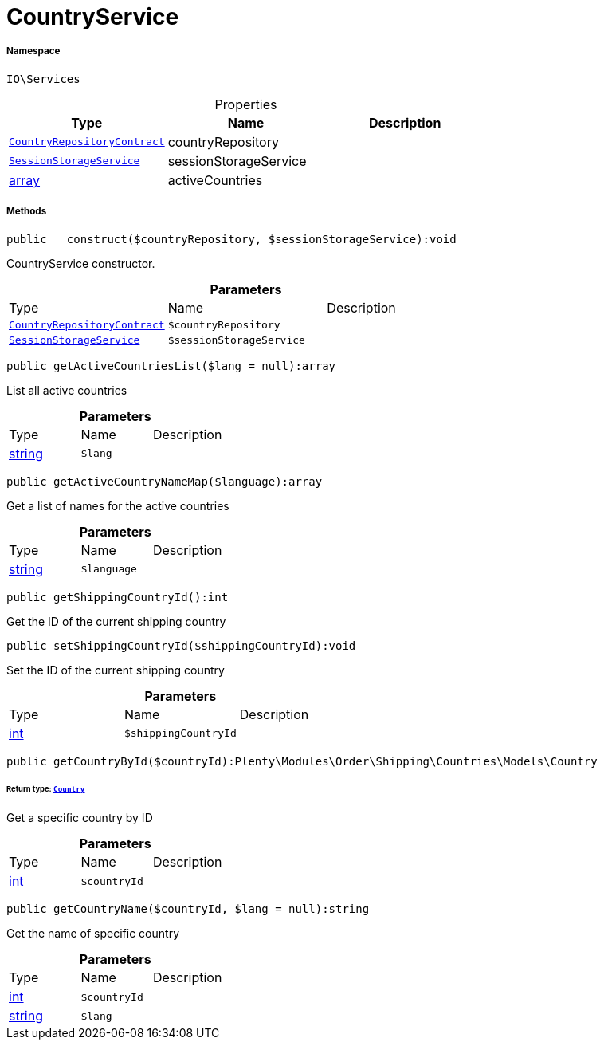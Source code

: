 :table-caption!:
:example-caption!:
:source-highlighter: prettify
:sectids!:
[[io__countryservice]]
= CountryService





===== Namespace

`IO\Services`





.Properties
|===
|Type |Name |Description

| xref:stable7@interface::Order.adoc#order_contracts_countryrepositorycontract[`CountryRepositoryContract`]
    |countryRepository
    |
|xref:IO/Services/SessionStorageService.adoc#[`SessionStorageService`]
    |sessionStorageService
    |
|link:http://php.net/array[array^]
    |activeCountries
    |
|===


===== Methods

[source%nowrap, php]
----

public __construct($countryRepository, $sessionStorageService):void

----







CountryService constructor.

.*Parameters*
|===
|Type |Name |Description
| xref:stable7@interface::Order.adoc#order_contracts_countryrepositorycontract[`CountryRepositoryContract`]
a|`$countryRepository`
|

|xref:IO/Services/SessionStorageService.adoc#[`SessionStorageService`]
a|`$sessionStorageService`
|
|===


[source%nowrap, php]
----

public getActiveCountriesList($lang = null):array

----







List all active countries

.*Parameters*
|===
|Type |Name |Description
|link:http://php.net/string[string^]
a|`$lang`
|
|===


[source%nowrap, php]
----

public getActiveCountryNameMap($language):array

----







Get a list of names for the active countries

.*Parameters*
|===
|Type |Name |Description
|link:http://php.net/string[string^]
a|`$language`
|
|===


[source%nowrap, php]
----

public getShippingCountryId():int

----







Get the ID of the current shipping country

[source%nowrap, php]
----

public setShippingCountryId($shippingCountryId):void

----







Set the ID of the current shipping country

.*Parameters*
|===
|Type |Name |Description
|link:http://php.net/int[int^]
a|`$shippingCountryId`
|
|===


[source%nowrap, php]
----

public getCountryById($countryId):Plenty\Modules\Order\Shipping\Countries\Models\Country

----




====== *Return type:* xref:stable7@interface::Order.adoc#order_models_country[`Country`]


Get a specific country by ID

.*Parameters*
|===
|Type |Name |Description
|link:http://php.net/int[int^]
a|`$countryId`
|
|===


[source%nowrap, php]
----

public getCountryName($countryId, $lang = null):string

----







Get the name of specific country

.*Parameters*
|===
|Type |Name |Description
|link:http://php.net/int[int^]
a|`$countryId`
|

|link:http://php.net/string[string^]
a|`$lang`
|
|===


